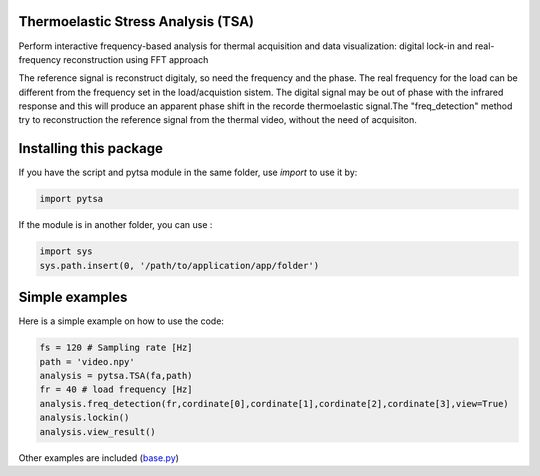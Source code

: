 Thermoelastic Stress Analysis (TSA)
---------------------------------------------


Perform interactive frequency-based analysis for thermal acquisition and data visualization: digital lock-in and real-frequency reconstruction using FFT approach 

The reference signal is reconstruct digitaly, so need the frequency and the phase. The real frequency for the load can be different from the frequency set in the load/acquistion sistem. The digital signal may be out of phase with the infrared response and this will produce an apparent phase shift in the recorde thermoelastic signal.The "freq_detection" method try to reconstruction the reference signal from the thermal video, without the need of acquisiton.

Installing this package
-----------------------

If you have the script and pytsa module in the same folder, use `import` to use it by:

.. code-block:: python

   import pytsa 


If the module is in another folder, you can use :

.. code-block:: python

   import sys
   sys.path.insert(0, '/path/to/application/app/folder')
       
Simple examples
---------------

Here is a simple example on how to use the code:

.. code-block:: python

   fs = 120 # Sampling rate [Hz]
   path = 'video.npy'
   analysis = pytsa.TSA(fa,path)
   fr = 40 # load frequency [Hz]
   analysis.freq_detection(fr,cordinate[0],cordinate[1],cordinate[2],cordinate[3],view=True)
   analysis.lockin()
   analysis.view_result()

.. image:: image/set_freq.png
   :width: 400

.. image:: image/cfrp_force_H_fa120_fr40.png
  :width: 400



Other examples are included (`base.py <https://github.com/LolloCappo/Thermoelasticity-Interactive-Analysis/tree/main/Esempi>`_) 
